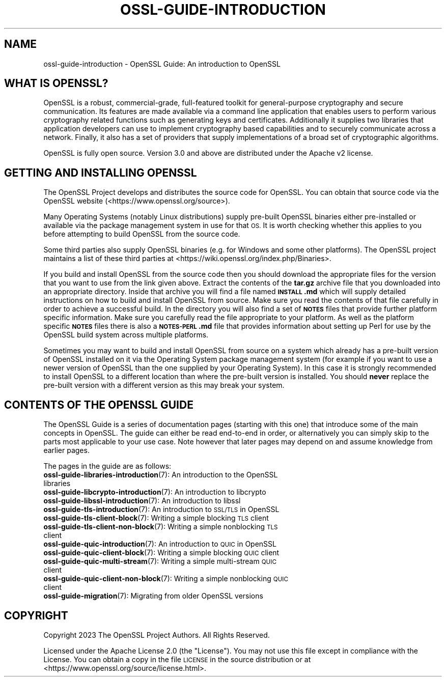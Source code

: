 .\" Automatically generated by Pod::Man 4.14 (Pod::Simple 3.42)
.\"
.\" Standard preamble:
.\" ========================================================================
.de Sp \" Vertical space (when we can't use .PP)
.if t .sp .5v
.if n .sp
..
.de Vb \" Begin verbatim text
.ft CW
.nf
.ne \\$1
..
.de Ve \" End verbatim text
.ft R
.fi
..
.\" Set up some character translations and predefined strings.  \*(-- will
.\" give an unbreakable dash, \*(PI will give pi, \*(L" will give a left
.\" double quote, and \*(R" will give a right double quote.  \*(C+ will
.\" give a nicer C++.  Capital omega is used to do unbreakable dashes and
.\" therefore won't be available.  \*(C` and \*(C' expand to `' in nroff,
.\" nothing in troff, for use with C<>.
.tr \(*W-
.ds C+ C\v'-.1v'\h'-1p'\s-2+\h'-1p'+\s0\v'.1v'\h'-1p'
.ie n \{\
.    ds -- \(*W-
.    ds PI pi
.    if (\n(.H=4u)&(1m=24u) .ds -- \(*W\h'-12u'\(*W\h'-12u'-\" diablo 10 pitch
.    if (\n(.H=4u)&(1m=20u) .ds -- \(*W\h'-12u'\(*W\h'-8u'-\"  diablo 12 pitch
.    ds L" ""
.    ds R" ""
.    ds C` ""
.    ds C' ""
'br\}
.el\{\
.    ds -- \|\(em\|
.    ds PI \(*p
.    ds L" ``
.    ds R" ''
.    ds C`
.    ds C'
'br\}
.\"
.\" Escape single quotes in literal strings from groff's Unicode transform.
.ie \n(.g .ds Aq \(aq
.el       .ds Aq '
.\"
.\" If the F register is >0, we'll generate index entries on stderr for
.\" titles (.TH), headers (.SH), subsections (.SS), items (.Ip), and index
.\" entries marked with X<> in POD.  Of course, you'll have to process the
.\" output yourself in some meaningful fashion.
.\"
.\" Avoid warning from groff about undefined register 'F'.
.de IX
..
.nr rF 0
.if \n(.g .if rF .nr rF 1
.if (\n(rF:(\n(.g==0)) \{\
.    if \nF \{\
.        de IX
.        tm Index:\\$1\t\\n%\t"\\$2"
..
.        if !\nF==2 \{\
.            nr % 0
.            nr F 2
.        \}
.    \}
.\}
.rr rF
.\"
.\" Accent mark definitions (@(#)ms.acc 1.5 88/02/08 SMI; from UCB 4.2).
.\" Fear.  Run.  Save yourself.  No user-serviceable parts.
.    \" fudge factors for nroff and troff
.if n \{\
.    ds #H 0
.    ds #V .8m
.    ds #F .3m
.    ds #[ \f1
.    ds #] \fP
.\}
.if t \{\
.    ds #H ((1u-(\\\\n(.fu%2u))*.13m)
.    ds #V .6m
.    ds #F 0
.    ds #[ \&
.    ds #] \&
.\}
.    \" simple accents for nroff and troff
.if n \{\
.    ds ' \&
.    ds ` \&
.    ds ^ \&
.    ds , \&
.    ds ~ ~
.    ds /
.\}
.if t \{\
.    ds ' \\k:\h'-(\\n(.wu*8/10-\*(#H)'\'\h"|\\n:u"
.    ds ` \\k:\h'-(\\n(.wu*8/10-\*(#H)'\`\h'|\\n:u'
.    ds ^ \\k:\h'-(\\n(.wu*10/11-\*(#H)'^\h'|\\n:u'
.    ds , \\k:\h'-(\\n(.wu*8/10)',\h'|\\n:u'
.    ds ~ \\k:\h'-(\\n(.wu-\*(#H-.1m)'~\h'|\\n:u'
.    ds / \\k:\h'-(\\n(.wu*8/10-\*(#H)'\z\(sl\h'|\\n:u'
.\}
.    \" troff and (daisy-wheel) nroff accents
.ds : \\k:\h'-(\\n(.wu*8/10-\*(#H+.1m+\*(#F)'\v'-\*(#V'\z.\h'.2m+\*(#F'.\h'|\\n:u'\v'\*(#V'
.ds 8 \h'\*(#H'\(*b\h'-\*(#H'
.ds o \\k:\h'-(\\n(.wu+\w'\(de'u-\*(#H)/2u'\v'-.3n'\*(#[\z\(de\v'.3n'\h'|\\n:u'\*(#]
.ds d- \h'\*(#H'\(pd\h'-\w'~'u'\v'-.25m'\f2\(hy\fP\v'.25m'\h'-\*(#H'
.ds D- D\\k:\h'-\w'D'u'\v'-.11m'\z\(hy\v'.11m'\h'|\\n:u'
.ds th \*(#[\v'.3m'\s+1I\s-1\v'-.3m'\h'-(\w'I'u*2/3)'\s-1o\s+1\*(#]
.ds Th \*(#[\s+2I\s-2\h'-\w'I'u*3/5'\v'-.3m'o\v'.3m'\*(#]
.ds ae a\h'-(\w'a'u*4/10)'e
.ds Ae A\h'-(\w'A'u*4/10)'E
.    \" corrections for vroff
.if v .ds ~ \\k:\h'-(\\n(.wu*9/10-\*(#H)'\s-2\u~\d\s+2\h'|\\n:u'
.if v .ds ^ \\k:\h'-(\\n(.wu*10/11-\*(#H)'\v'-.4m'^\v'.4m'\h'|\\n:u'
.    \" for low resolution devices (crt and lpr)
.if \n(.H>23 .if \n(.V>19 \
\{\
.    ds : e
.    ds 8 ss
.    ds o a
.    ds d- d\h'-1'\(ga
.    ds D- D\h'-1'\(hy
.    ds th \o'bp'
.    ds Th \o'LP'
.    ds ae ae
.    ds Ae AE
.\}
.rm #[ #] #H #V #F C
.\" ========================================================================
.\"
.IX Title "OSSL-GUIDE-INTRODUCTION 7ossl"
.TH OSSL-GUIDE-INTRODUCTION 7ossl "2023-11-23" "3.3.0-dev" "OpenSSL"
.\" For nroff, turn off justification.  Always turn off hyphenation; it makes
.\" way too many mistakes in technical documents.
.if n .ad l
.nh
.SH "NAME"
ossl\-guide\-introduction
\&\- OpenSSL Guide: An introduction to OpenSSL
.SH "WHAT IS OPENSSL?"
.IX Header "WHAT IS OPENSSL?"
OpenSSL is a robust, commercial-grade, full-featured toolkit for general-purpose
cryptography and secure communication. Its features are made available via a
command line application that enables users to perform various cryptography
related functions such as generating keys and certificates. Additionally it
supplies two libraries that application developers can use to implement
cryptography based capabilities and to securely communicate across a network.
Finally, it also has a set of providers that supply implementations of a broad
set of cryptographic algorithms.
.PP
OpenSSL is fully open source. Version 3.0 and above are distributed under the
Apache v2 license.
.SH "GETTING AND INSTALLING OPENSSL"
.IX Header "GETTING AND INSTALLING OPENSSL"
The OpenSSL Project develops and distributes the source code for OpenSSL. You
can obtain that source code via the OpenSSL website
(<https://www.openssl.org/source>).
.PP
Many Operating Systems (notably Linux distributions) supply pre-built OpenSSL
binaries either pre-installed or available via the package management system in
use for that \s-1OS.\s0 It is worth checking whether this applies to you before
attempting to build OpenSSL from the source code.
.PP
Some third parties also supply OpenSSL binaries (e.g. for Windows and some other
platforms). The OpenSSL project maintains a list of these third parties at
<https://wiki.openssl.org/index.php/Binaries>.
.PP
If you build and install OpenSSL from the source code then you should download
the appropriate files for the version that you want to use from the link given
above. Extract the contents of the \fBtar.gz\fR archive file that you downloaded
into an appropriate directory. Inside that archive you will find a file named
\&\fB\s-1INSTALL\s0.md\fR which will supply detailed instructions on how to build and
install OpenSSL from source. Make sure you read the contents of that file
carefully in order to achieve a successful build. In the directory you will also
find a set of \fB\s-1NOTES\s0\fR files that provide further platform specific information.
Make sure you carefully read the file appropriate to your platform. As well as
the platform specific \fB\s-1NOTES\s0\fR files there is also a \fB\s-1NOTES\-PERL\s0.md\fR file that
provides information about setting up Perl for use by the OpenSSL build system
across multiple platforms.
.PP
Sometimes you may want to build and install OpenSSL from source on a system
which already has a pre-built version of OpenSSL installed on it via the
Operating System package management system (for example if you want to use a
newer version of OpenSSL than the one supplied by your Operating System). In
this case it is strongly recommended to install OpenSSL to a different location
than where the pre-built version is installed. You should \fBnever\fR replace the
pre-built version with a different version as this may break your system.
.SH "CONTENTS OF THE OPENSSL GUIDE"
.IX Header "CONTENTS OF THE OPENSSL GUIDE"
The OpenSSL Guide is a series of documentation pages (starting with this one)
that introduce some of the main concepts in OpenSSL. The guide can either be
read end-to-end in order, or alternatively you can simply skip to the parts most
applicable to your use case. Note however that later pages may depend on and
assume knowledge from earlier pages.
.PP
The pages in the guide are as follows:
.IP "\fBossl\-guide\-libraries\-introduction\fR\|(7): An introduction to the OpenSSL libraries" 4
.IX Item "ossl-guide-libraries-introduction: An introduction to the OpenSSL libraries"
.PD 0
.IP "\fBossl\-guide\-libcrypto\-introduction\fR\|(7): An introduction to libcrypto" 4
.IX Item "ossl-guide-libcrypto-introduction: An introduction to libcrypto"
.IP "\fBossl\-guide\-libssl\-introduction\fR\|(7): An introduction to libssl" 4
.IX Item "ossl-guide-libssl-introduction: An introduction to libssl"
.IP "\fBossl\-guide\-tls\-introduction\fR\|(7): An introduction to \s-1SSL/TLS\s0 in OpenSSL" 4
.IX Item "ossl-guide-tls-introduction: An introduction to SSL/TLS in OpenSSL"
.IP "\fBossl\-guide\-tls\-client\-block\fR\|(7): Writing a simple blocking \s-1TLS\s0 client" 4
.IX Item "ossl-guide-tls-client-block: Writing a simple blocking TLS client"
.IP "\fBossl\-guide\-tls\-client\-non\-block\fR\|(7): Writing a simple nonblocking \s-1TLS\s0 client" 4
.IX Item "ossl-guide-tls-client-non-block: Writing a simple nonblocking TLS client"
.IP "\fBossl\-guide\-quic\-introduction\fR\|(7): An introduction to \s-1QUIC\s0 in OpenSSL" 4
.IX Item "ossl-guide-quic-introduction: An introduction to QUIC in OpenSSL"
.IP "\fBossl\-guide\-quic\-client\-block\fR\|(7): Writing a simple blocking \s-1QUIC\s0 client" 4
.IX Item "ossl-guide-quic-client-block: Writing a simple blocking QUIC client"
.IP "\fBossl\-guide\-quic\-multi\-stream\fR\|(7): Writing a simple multi-stream \s-1QUIC\s0 client" 4
.IX Item "ossl-guide-quic-multi-stream: Writing a simple multi-stream QUIC client"
.IP "\fBossl\-guide\-quic\-client\-non\-block\fR\|(7): Writing a simple nonblocking \s-1QUIC\s0 client" 4
.IX Item "ossl-guide-quic-client-non-block: Writing a simple nonblocking QUIC client"
.IP "\fBossl\-guide\-migration\fR\|(7): Migrating from older OpenSSL versions" 4
.IX Item "ossl-guide-migration: Migrating from older OpenSSL versions"
.PD
.SH "COPYRIGHT"
.IX Header "COPYRIGHT"
Copyright 2023 The OpenSSL Project Authors. All Rights Reserved.
.PP
Licensed under the Apache License 2.0 (the \*(L"License\*(R").  You may not use
this file except in compliance with the License.  You can obtain a copy
in the file \s-1LICENSE\s0 in the source distribution or at
<https://www.openssl.org/source/license.html>.
